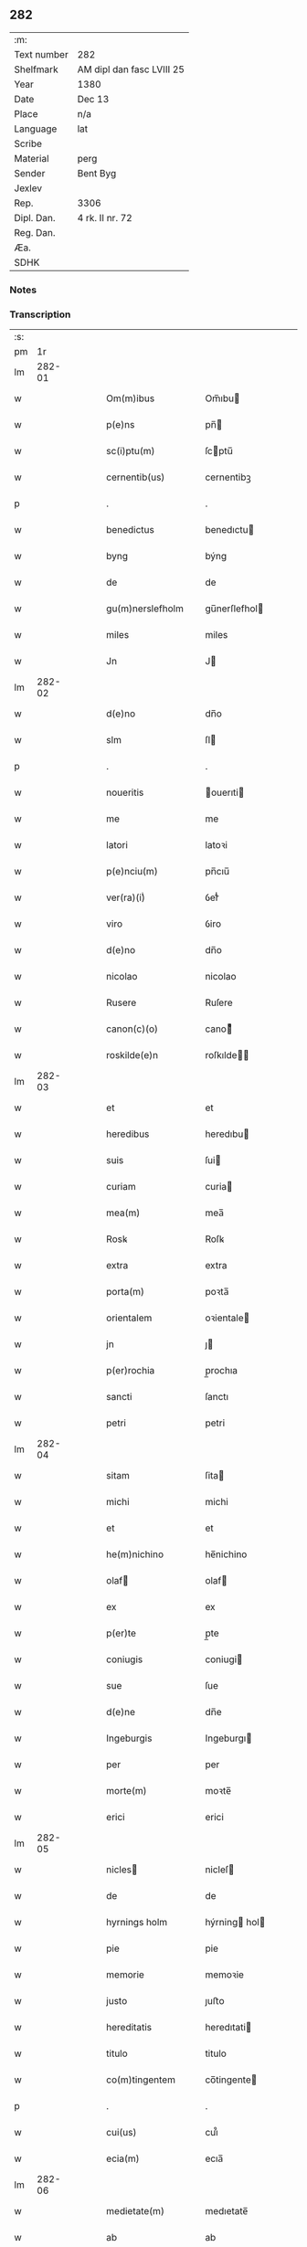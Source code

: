 ** 282
| :m:         |                           |
| Text number | 282                       |
| Shelfmark   | AM dipl dan fasc LVIII 25 |
| Year        | 1380                      |
| Date        | Dec 13                    |
| Place       | n/a                       |
| Language    | lat                       |
| Scribe      |                           |
| Material    | perg                      |
| Sender      | Bent Byg                  |
| Jexlev      |                           |
| Rep.        | 3306                      |
| Dipl. Dan.  | 4 rk. II nr. 72           |
| Reg. Dan.   |                           |
| Æa.         |                           |
| SDHK        |                           |

*** Notes


*** Transcription
| :s: |        |   |   |   |   |                    |                |   |   |   |                                |     |   |   |   |               |
| pm  |     1r |   |   |   |   |                    |                |   |   |   |                                |     |   |   |   |               |
| lm  | 282-01 |   |   |   |   |                    |                |   |   |   |                                |     |   |   |   |               |
| w   |        |   |   |   |   | Om(m)ibus          | Om̅ıbu         |   |   |   |                                | lat |   |   |   |        282-01 |
| w   |        |   |   |   |   | p(e)ns             | pn̅            |   |   |   |                                | lat |   |   |   |        282-01 |
| w   |        |   |   |   |   | sc(i)ptu(m)        | ſcptu̅         |   |   |   |                                | lat |   |   |   |        282-01 |
| w   |        |   |   |   |   | cernentib(us)      | cernentibꝫ     |   |   |   |                                | lat |   |   |   |        282-01 |
| p   |        |   |   |   |   | .                  | .              |   |   |   |                                | lat |   |   |   |        282-01 |
| w   |        |   |   |   |   | benedictus         | benedıctu     |   |   |   |                                | lat |   |   |   |        282-01 |
| w   |        |   |   |   |   | byng               | býng           |   |   |   |                                | lat |   |   |   |        282-01 |
| w   |        |   |   |   |   | de                 | de             |   |   |   |                                | lat |   |   |   |        282-01 |
| w   |        |   |   |   |   | gu(m)nerslefholm   | gu̅nerſlefhol  |   |   |   |                                | lat |   |   |   |        282-01 |
| w   |        |   |   |   |   | miles              | miles          |   |   |   |                                | lat |   |   |   |        282-01 |
| w   |        |   |   |   |   | Jn                 | J             |   |   |   |                                | lat |   |   |   |        282-01 |
| lm  | 282-02 |   |   |   |   |                    |                |   |   |   |                                |     |   |   |   |               |
| w   |        |   |   |   |   | d(e)no             | dn̅o            |   |   |   |                                | lat |   |   |   |        282-02 |
| w   |        |   |   |   |   | slm                | ſl            |   |   |   |                                | lat |   |   |   |        282-02 |
| p   |        |   |   |   |   | .                  | .              |   |   |   |                                | lat |   |   |   |        282-02 |
| w   |        |   |   |   |   | noueritis          | ouerıti      |   |   |   |                                | lat |   |   |   |        282-02 |
| w   |        |   |   |   |   | me                 | me             |   |   |   |                                | lat |   |   |   |        282-02 |
| w   |        |   |   |   |   | latori             | latoꝛi         |   |   |   |                                | lat |   |   |   |        282-02 |
| w   |        |   |   |   |   | p(e)nciu(m)        | pn̅cıu̅          |   |   |   |                                | lat |   |   |   |        282-02 |
| w   |        |   |   |   |   | ver(ra)(i)ͥ         | ỽerᷓᷝͥ            |   |   |   |                                | lat |   |   |   |        282-02 |
| w   |        |   |   |   |   | viro               | ỽiro           |   |   |   |                                | lat |   |   |   |        282-02 |
| w   |        |   |   |   |   | d(e)no             | dn̅o            |   |   |   |                                | lat |   |   |   |        282-02 |
| w   |        |   |   |   |   | nicolao            | nicolao        |   |   |   |                                | lat |   |   |   |        282-02 |
| w   |        |   |   |   |   | Rusere             | Ruſere         |   |   |   |                                | lat |   |   |   |        282-02 |
| w   |        |   |   |   |   | canon(c)(o)        | canoͨͦ          |   |   |   |                                | lat |   |   |   |        282-02 |
| w   |        |   |   |   |   | roskilde(e)n       | roſkılde̅      |   |   |   |                                | lat |   |   |   |        282-02 |
| lm  | 282-03 |   |   |   |   |                    |                |   |   |   |                                |     |   |   |   |               |
| w   |        |   |   |   |   | et                 | et             |   |   |   |                                | lat |   |   |   |        282-03 |
| w   |        |   |   |   |   | heredibus          | heredıbu      |   |   |   |                                | lat |   |   |   |        282-03 |
| w   |        |   |   |   |   | suis               | ſui           |   |   |   |                                | lat |   |   |   |        282-03 |
| w   |        |   |   |   |   | curiam             | curia         |   |   |   |                                | lat |   |   |   |        282-03 |
| w   |        |   |   |   |   | mea(m)             | mea̅            |   |   |   |                                | lat |   |   |   |        282-03 |
| w   |        |   |   |   |   | Rosꝃ               | Roſꝃ           |   |   |   |                                | lat |   |   |   |        282-03 |
| w   |        |   |   |   |   | extra              | extra          |   |   |   |                                | lat |   |   |   |        282-03 |
| w   |        |   |   |   |   | porta(m)           | poꝛta̅          |   |   |   |                                | lat |   |   |   |        282-03 |
| w   |        |   |   |   |   | orientalem         | oꝛientale     |   |   |   |                                | lat |   |   |   |        282-03 |
| w   |        |   |   |   |   | jn                 | ȷ             |   |   |   |                                | lat |   |   |   |        282-03 |
| w   |        |   |   |   |   | p(er)rochia        | p̲rochıa        |   |   |   |                                | lat |   |   |   |        282-03 |
| w   |        |   |   |   |   | sancti             | ſanctı         |   |   |   |                                | lat |   |   |   |        282-03 |
| w   |        |   |   |   |   | petri              | petri          |   |   |   |                                | lat |   |   |   |        282-03 |
| lm  | 282-04 |   |   |   |   |                    |                |   |   |   |                                |     |   |   |   |               |
| w   |        |   |   |   |   | sitam              | ſita          |   |   |   |                                | lat |   |   |   |        282-04 |
| w   |        |   |   |   |   | michi              | michi          |   |   |   |                                | lat |   |   |   |        282-04 |
| w   |        |   |   |   |   | et                 | et             |   |   |   |                                | lat |   |   |   |        282-04 |
| w   |        |   |   |   |   | he(m)nichino       | he̅nichino      |   |   |   |                                | lat |   |   |   |        282-04 |
| w   |        |   |   |   |   | olaf              | olaf          |   |   |   |                                | lat |   |   |   |        282-04 |
| w   |        |   |   |   |   | ex                 | ex             |   |   |   |                                | lat |   |   |   |        282-04 |
| w   |        |   |   |   |   | p(er)te            | p̲te            |   |   |   |                                | lat |   |   |   |        282-04 |
| w   |        |   |   |   |   | coniugis           | coniugi       |   |   |   |                                | lat |   |   |   |        282-04 |
| w   |        |   |   |   |   | sue                | ſue            |   |   |   |                                | lat |   |   |   |        282-04 |
| w   |        |   |   |   |   | d(e)ne             | dn̅e            |   |   |   |                                | lat |   |   |   |        282-04 |
| w   |        |   |   |   |   | Ingeburgis         | Ingeburgı     |   |   |   |                                | lat |   |   |   |        282-04 |
| w   |        |   |   |   |   | per                | per            |   |   |   |                                | lat |   |   |   |        282-04 |
| w   |        |   |   |   |   | morte(m)           | moꝛte̅          |   |   |   |                                | lat |   |   |   |        282-04 |
| w   |        |   |   |   |   | erici              | erici          |   |   |   |                                | lat |   |   |   |        282-04 |
| lm  | 282-05 |   |   |   |   |                    |                |   |   |   |                                |     |   |   |   |               |
| w   |        |   |   |   |   | nicles            | nicleſ        |   |   |   |                                | lat |   |   |   |        282-05 |
| w   |        |   |   |   |   | de                 | de             |   |   |   |                                | lat |   |   |   |        282-05 |
| w   |        |   |   |   |   | hyrnings holm      | hýrning hol  |   |   |   |                                | lat |   |   |   |        282-05 |
| w   |        |   |   |   |   | pie                | pie            |   |   |   |                                | lat |   |   |   |        282-05 |
| w   |        |   |   |   |   | memorie            | memoꝛie        |   |   |   |                                | lat |   |   |   |        282-05 |
| w   |        |   |   |   |   | justo              | ȷuﬅo           |   |   |   |                                | lat |   |   |   |        282-05 |
| w   |        |   |   |   |   | hereditatis        | heredıtati    |   |   |   |                                | lat |   |   |   |        282-05 |
| w   |        |   |   |   |   | titulo             | titulo         |   |   |   |                                | lat |   |   |   |        282-05 |
| w   |        |   |   |   |   | co(m)tingentem     | co̅tingente    |   |   |   |                                | lat |   |   |   |        282-05 |
| p   |        |   |   |   |   | .                  | .              |   |   |   |                                | lat |   |   |   |        282-05 |
| w   |        |   |   |   |   | cui(us)            | cuı᷒            |   |   |   |                                | lat |   |   |   |        282-05 |
| w   |        |   |   |   |   | ecia(m)            | ecıa̅           |   |   |   |                                | lat |   |   |   |        282-05 |
| lm  | 282-06 |   |   |   |   |                    |                |   |   |   |                                |     |   |   |   |               |
| w   |        |   |   |   |   | medietate(m)       | medıetate̅      |   |   |   |                                | lat |   |   |   |        282-06 |
| w   |        |   |   |   |   | ab                 | ab             |   |   |   |                                | lat |   |   |   |        282-06 |
| w   |        |   |   |   |   | ipso               | ıpſo           |   |   |   |                                | lat |   |   |   |        282-06 |
| w   |        |   |   |   |   | he(m)nichino       | he̅nichino      |   |   |   |                                | lat |   |   |   |        282-06 |
| w   |        |   |   |   |   | olaf              | olaf          |   |   |   |                                | lat |   |   |   |        282-06 |
| w   |        |   |   |   |   | memorato           | memoꝛato       |   |   |   |                                | lat |   |   |   |        282-06 |
| w   |        |   |   |   |   | emptiue            | emptiue        |   |   |   |                                | lat |   |   |   |        282-06 |
| w   |        |   |   |   |   | legalit(er)        | legalıt       |   |   |   |                                | lat |   |   |   |        282-06 |
| w   |        |   |   |   |   | acquisiuj          | acquıſiuj      |   |   |   |                                | lat |   |   |   |        282-06 |
| p   |        |   |   |   |   | .                  | .              |   |   |   |                                | lat |   |   |   |        282-06 |
| w   |        |   |   |   |   | qua(m)             | qua̅            |   |   |   |                                | lat |   |   |   |        282-06 |
| w   |        |   |   |   |   | qu&iniodot;dem     | qu&iniodot;de |   |   |   |                                | lat |   |   |   |        282-06 |
| lm  | 282-07 |   |   |   |   |                    |                |   |   |   |                                |     |   |   |   |               |
| w   |        |   |   |   |   | curiam             | curia         |   |   |   |                                | lat |   |   |   |        282-07 |
| w   |        |   |   |   |   | quida(m)           | quida̅          |   |   |   |                                | lat |   |   |   |        282-07 |
| w   |        |   |   |   |   | Andreas            | Andrea        |   |   |   |                                | lat |   |   |   |        282-07 |
| w   |        |   |   |   |   | nicles            | nicleſ        |   |   |   |                                | lat |   |   |   |        282-07 |
| w   |        |   |   |   |   | p(ro) nu(m)c       | ꝓ nu̅c          |   |   |   |                                | lat |   |   |   |        282-07 |
| w   |        |   |   |   |   | Inhabitat          | Inhabıtat      |   |   |   |                                | lat |   |   |   |        282-07 |
| w   |        |   |   |   |   | cu(m)              | cu̅             |   |   |   |                                | lat |   |   |   |        282-07 |
| w   |        |   |   |   |   | domo               | domo           |   |   |   |                                | lat |   |   |   |        282-07 |
| w   |        |   |   |   |   | lapidea            | lapıdea        |   |   |   |                                | lat |   |   |   |        282-07 |
| w   |        |   |   |   |   | et                 | et             |   |   |   |                                | lat |   |   |   |        282-07 |
| w   |        |   |   |   |   | singulis           | ſingulı       |   |   |   |                                | lat |   |   |   |        282-07 |
| w   |        |   |   |   |   | Aliis              | lii          |   |   |   |                                | lat |   |   |   |        282-07 |
| w   |        |   |   |   |   | edifi¦ciis         | edıfı¦cii     |   |   |   |                                | lat |   |   |   | 282-07—282-08 |
| w   |        |   |   |   |   | Inibi              | Inibi          |   |   |   |                                | lat |   |   |   |        282-08 |
| w   |        |   |   |   |   | construct(is)      | conﬅructꝭ      |   |   |   |                                | lat |   |   |   |        282-08 |
| w   |        |   |   |   |   | vendidisse         | ỽendıdıe      |   |   |   |                                | lat |   |   |   |        282-08 |
| w   |        |   |   |   |   | et                 | et             |   |   |   |                                | lat |   |   |   |        282-08 |
| w   |        |   |   |   |   | scotasse           | ſcotae        |   |   |   |                                | lat |   |   |   |        282-08 |
| w   |        |   |   |   |   | Iure               | Iure           |   |   |   |                                | lat |   |   |   |        282-08 |
| w   |        |   |   |   |   | perpetuo           | perpetuo       |   |   |   |                                | lat |   |   |   |        282-08 |
| w   |        |   |   |   |   | possidendam        | poidenda     |   |   |   |                                | lat |   |   |   |        282-08 |
| w   |        |   |   |   |   | recognoscente(m)   | recognoſcente̅  |   |   |   |                                | lat |   |   |   |        282-08 |
| w   |        |   |   |   |   | me                 | me             |   |   |   |                                | lat |   |   |   |        282-08 |
| lm  | 282-09 |   |   |   |   |                    |                |   |   |   |                                |     |   |   |   |               |
| w   |        |   |   |   |   | plenu(m)           | plenu̅          |   |   |   |                                | lat |   |   |   |        282-09 |
| w   |        |   |   |   |   | p(m)ciu(m)         | p̅ciu̅           |   |   |   |                                | lat |   |   |   |        282-09 |
| w   |        |   |   |   |   | p(er)              | p̲              |   |   |   |                                | lat |   |   |   |        282-09 |
| w   |        |   |   |   |   | ductis             | ducti         |   |   |   |                                | lat |   |   |   |        282-09 |
| w   |        |   |   |   |   | curia              | curia          |   |   |   |                                | lat |   |   |   |        282-09 |
| w   |        |   |   |   |   | et                 | et             |   |   |   |                                | lat |   |   |   |        282-09 |
| w   |        |   |   |   |   | edificiis          | edıficii      |   |   |   |                                | lat |   |   |   |        282-09 |
| w   |        |   |   |   |   | a                  | a              |   |   |   |                                | lat |   |   |   |        282-09 |
| w   |        |   |   |   |   | p(m)no(m)iato      | p̅no̅ıato        |   |   |   |                                | lat |   |   |   |        282-09 |
| w   |        |   |   |   |   | d(e)no             | dn̅o            |   |   |   |                                | lat |   |   |   |        282-09 |
| w   |        |   |   |   |   | nicolao            | nicolao        |   |   |   |                                | lat |   |   |   |        282-09 |
| w   |        |   |   |   |   | subleuasse         | ſubleuae      |   |   |   |                                | lat |   |   |   |        282-09 |
| w   |        |   |   |   |   | Insup(er)          | Inſup̲          |   |   |   |                                | lat |   |   |   |        282-09 |
| w   |        |   |   |   |   | ip(m)i             | ıp̅ı            |   |   |   |                                | lat |   |   |   |        282-09 |
| w   |        |   |   |   |   | d(e)no             | dn̅o            |   |   |   |                                | lat |   |   |   |        282-09 |
| w   |        |   |   |   |   | ni¦colao           | ni¦colao       |   |   |   |                                | lat |   |   |   | 282-09—282-10 |
| w   |        |   |   |   |   | om(m)es            | om̅e           |   |   |   |                                | lat |   |   |   |        282-10 |
| w   |        |   |   |   |   | lr(m)as            | lr̅a           |   |   |   |                                | lat |   |   |   |        282-10 |
| w   |        |   |   |   |   | cu(m)              | cu̅             |   |   |   |                                | lat |   |   |   |        282-10 |
| w   |        |   |   |   |   | condic(i)oib(us)   | condıc̅oıbꝫ     |   |   |   |                                | lat |   |   |   |        282-10 |
| w   |        |   |   |   |   | et                 | et             |   |   |   |                                | lat |   |   |   |        282-10 |
| w   |        |   |   |   |   | munimentis         | munimenti     |   |   |   |                                | lat |   |   |   |        282-10 |
| w   |        |   |   |   |   | quas               | qua           |   |   |   |                                | lat |   |   |   |        282-10 |
| w   |        |   |   |   |   | sup(er)            | ſup̲            |   |   |   |                                | lat |   |   |   |        282-10 |
| w   |        |   |   |   |   | dicta              | dıcta          |   |   |   |                                | lat |   |   |   |        282-10 |
| w   |        |   |   |   |   | curia              | curia          |   |   |   |                                | lat |   |   |   |        282-10 |
| w   |        |   |   |   |   | habuit             | habuit         |   |   |   |                                | lat |   |   |   |        282-10 |
| w   |        |   |   |   |   | ericus             | ericu         |   |   |   |                                | lat |   |   |   |        282-10 |
| w   |        |   |   |   |   | nichles           | nichleſ       |   |   |   |                                | lat |   |   |   |        282-10 |
| lm  | 282-11 |   |   |   |   |                    |                |   |   |   |                                |     |   |   |   |               |
| w   |        |   |   |   |   | vna                | ỽna            |   |   |   |                                | lat |   |   |   |        282-11 |
| w   |        |   |   |   |   | cu(m)              | cu̅             |   |   |   |                                | lat |   |   |   |        282-11 |
| w   |        |   |   |   |   | lr(m)is            | lr̅ı           |   |   |   |                                | lat |   |   |   |        282-11 |
| w   |        |   |   |   |   | quas               | qua           |   |   |   |                                | lat |   |   |   |        282-11 |
| w   |        |   |   |   |   | sup(er)            | ſup̲            |   |   |   |                                | lat |   |   |   |        282-11 |
| w   |        |   |   |   |   | eiusde(m)          | eiuſde̅         |   |   |   |                                | lat |   |   |   |        282-11 |
| w   |        |   |   |   |   | curie              | curie          |   |   |   |                                | lat |   |   |   |        282-11 |
| w   |        |   |   |   |   | medietate          | medietate      |   |   |   |                                | lat |   |   |   |        282-11 |
| w   |        |   |   |   |   | de                 | de             |   |   |   |                                | lat |   |   |   |        282-11 |
| w   |        |   |   |   |   | he(m)nichino       | he̅nichıno      |   |   |   |                                | lat |   |   |   |        282-11 |
| w   |        |   |   |   |   | olaf              | olaf          |   |   |   |                                | lat |   |   |   |        282-11 |
| w   |        |   |   |   |   | habeo              | habeo          |   |   |   |                                | lat |   |   |   |        282-11 |
| w   |        |   |   |   |   | resigno            | reſigno        |   |   |   |                                | lat |   |   |   |        282-11 |
| w   |        |   |   |   |   | p(er)              | p̲              |   |   |   |                                | lat |   |   |   |        282-11 |
| w   |        |   |   |   |   | p(m)sentes         | p̅ſente        |   |   |   |                                | lat |   |   |   |        282-11 |
| lm  | 282-12 |   |   |   |   |                    |                |   |   |   |                                |     |   |   |   |               |
| w   |        |   |   |   |   | obligans           | obligan       |   |   |   |                                | lat |   |   |   |        282-12 |
| w   |        |   |   |   |   | me                 | me             |   |   |   |                                | lat |   |   |   |        282-12 |
| w   |        |   |   |   |   | et                 | et             |   |   |   |                                | lat |   |   |   |        282-12 |
| w   |        |   |   |   |   | heredes            | herede        |   |   |   |                                | lat |   |   |   |        282-12 |
| w   |        |   |   |   |   | meos               | meo           |   |   |   |                                | lat |   |   |   |        282-12 |
| w   |        |   |   |   |   | Ad                 | Ad             |   |   |   |                                | lat |   |   |   |        282-12 |
| w   |        |   |   |   |   | Appropriandu(m)    | Aropriandu̅    |   |   |   |                                | lat |   |   |   |        282-12 |
| w   |        |   |   |   |   | sepedicto          | ſepedıcto      |   |   |   |                                | lat |   |   |   |        282-12 |
| w   |        |   |   |   |   | d(e)no             | dn̅o            |   |   |   |                                | lat |   |   |   |        282-12 |
| w   |        |   |   |   |   | nicolao            | nicolao        |   |   |   |                                | lat |   |   |   |        282-12 |
| w   |        |   |   |   |   | et                 | et             |   |   |   |                                | lat |   |   |   |        282-12 |
| w   |        |   |   |   |   | heredibus          | heredıbu      |   |   |   |                                | lat |   |   |   |        282-12 |
| lm  | 282-13 |   |   |   |   |                    |                |   |   |   |                                |     |   |   |   |               |
| w   |        |   |   |   |   | suis               | ſui           |   |   |   |                                | lat |   |   |   |        282-13 |
| w   |        |   |   |   |   | p(m)fata(m)        | p̅fata̅          |   |   |   |                                | lat |   |   |   |        282-13 |
| w   |        |   |   |   |   | curiam             | curia         |   |   |   |                                | lat |   |   |   |        282-13 |
| w   |        |   |   |   |   | A                  | A              |   |   |   |                                | lat |   |   |   |        282-13 |
| w   |        |   |   |   |   | quoru(m)cu(m)q(ue) | quoꝛu̅cu̅qꝫ      |   |   |   |                                | lat |   |   |   |        282-13 |
| w   |        |   |   |   |   | Inpetic(i)one      | Inpetic̅one     |   |   |   |                                | lat |   |   |   |        282-13 |
| w   |        |   |   |   |   | p(ro)ut            | ꝓut            |   |   |   |                                | lat |   |   |   |        282-13 |
| w   |        |   |   |   |   | exigu(m)t          | exıgu̅t         |   |   |   |                                | lat |   |   |   |        282-13 |
| w   |        |   |   |   |   | leges              | lege          |   |   |   |                                | lat |   |   |   |        282-13 |
| w   |        |   |   |   |   | terre              | terre          |   |   |   |                                | lat |   |   |   |        282-13 |
| p   |        |   |   |   |   | .                  | .              |   |   |   |                                | lat |   |   |   |        282-13 |
| w   |        |   |   |   |   | Cet(er)m           | Cet͛           |   |   |   |                                | lat |   |   |   |        282-13 |
| w   |        |   |   |   |   | si                 | ſi             |   |   |   |                                | lat |   |   |   |        282-13 |
| w   |        |   |   |   |   | ip(m)a             | ıp̅a            |   |   |   |                                | lat |   |   |   |        282-13 |
| w   |        |   |   |   |   | c(ur)ia            | cıa           |   |   |   |                                | lat |   |   |   |        282-13 |
| lm  | 282-14 |   |   |   |   |                    |                |   |   |   |                                |     |   |   |   |               |
| w   |        |   |   |   |   | Ab                 | Ab             |   |   |   |                                | lat |   |   |   |        282-14 |
| w   |        |   |   |   |   | ip(m)o             | ıp̅o            |   |   |   |                                | lat |   |   |   |        282-14 |
| w   |        |   |   |   |   | d(e)no             | dn̅o            |   |   |   |                                | lat |   |   |   |        282-14 |
| w   |        |   |   |   |   | nicholao           | nicholao       |   |   |   |                                | lat |   |   |   |        282-14 |
| w   |        |   |   |   |   | vel                | ỽel            |   |   |   |                                | lat |   |   |   |        282-14 |
| w   |        |   |   |   |   | heredib(us)        | heredıbꝫ       |   |   |   |                                | lat |   |   |   |        282-14 |
| w   |        |   |   |   |   | suis               | ſui           |   |   |   |                                | lat |   |   |   |        282-14 |
| w   |        |   |   |   |   | Aliquo             | Alıquo         |   |   |   |                                | lat |   |   |   |        282-14 |
| w   |        |   |   |   |   | Iure               | Iure           |   |   |   |                                | lat |   |   |   |        282-14 |
| w   |        |   |   |   |   | euicta             | euicta         |   |   |   |                                | lat |   |   |   |        282-14 |
| w   |        |   |   |   |   | fuerit             | fuerit         |   |   |   |                                | lat |   |   |   |        282-14 |
| w   |        |   |   |   |   | extu(m)c           | extu̅c          |   |   |   |                                | lat |   |   |   |        282-14 |
| w   |        |   |   |   |   | me                 | me             |   |   |   |                                | lat |   |   |   |        282-14 |
| w   |        |   |   |   |   | et                 | et             |   |   |   |                                | lat |   |   |   |        282-14 |
| w   |        |   |   |   |   | heredes            | herede        |   |   |   |                                | lat |   |   |   |        282-14 |
| w   |        |   |   |   |   | me /               | me /           |   |   |   |                                | lat |   |   |   |        282-14 |
| p   |        |   |   |   |   | /                  | /              |   |   |   |                                | lat |   |   |   |        282-14 |
| lm  | 282-15 |   |   |   |   |                    |                |   |   |   |                                |     |   |   |   |               |
| w   |        |   |   |   |   | os                 | o             |   |   |   |                                | lat |   |   |   |        282-15 |
| w   |        |   |   |   |   | ad                 | ad             |   |   |   |                                | lat |   |   |   |        282-15 |
| w   |        |   |   |   |   | satisfaciendu(m)   | ſatiſfaciendu̅  |   |   |   |                                | lat |   |   |   |        282-15 |
| w   |        |   |   |   |   | ip(m)i             | ıp̅ı            |   |   |   |                                | lat |   |   |   |        282-15 |
| w   |        |   |   |   |   | et                 | et             |   |   |   |                                | lat |   |   |   |        282-15 |
| w   |        |   |   |   |   | heredibus          | heredıbu      |   |   |   |                                | lat |   |   |   |        282-15 |
| w   |        |   |   |   |   | suis               | ſui           |   |   |   |                                | lat |   |   |   |        282-15 |
| w   |        |   |   |   |   | p(ro)              | ꝓ              |   |   |   |                                | lat |   |   |   |        282-15 |
| w   |        |   |   |   |   | da(m)pno           | da̅pno          |   |   |   |                                | lat |   |   |   |        282-15 |
| w   |        |   |   |   |   | quod               | quod           |   |   |   |                                | lat |   |   |   |        282-15 |
| w   |        |   |   |   |   | rac(i)one          | rac̅one         |   |   |   |                                | lat |   |   |   |        282-15 |
| w   |        |   |   |   |   | huiusmodi          | huiuſmodi      |   |   |   |                                | lat |   |   |   |        282-15 |
| w   |        |   |   |   |   | euiccionis         | euiccioni     |   |   |   |                                | lat |   |   |   |        282-15 |
| lm  | 282-16 |   |   |   |   |                    |                |   |   |   |                                |     |   |   |   |               |
| w   |        |   |   |   |   | Inc(ur)reruit      | Increruit     |   |   |   |                                | lat |   |   |   |        282-16 |
| w   |        |   |   |   |   | secu(m)du(m)       | ſecu̅du̅         |   |   |   |                                | lat |   |   |   |        282-16 |
| w   |        |   |   |   |   | quatuor            | quatuoꝛ        |   |   |   |                                | lat |   |   |   |        282-16 |
| w   |        |   |   |   |   | amicoru(m)         | amicoꝛu̅        |   |   |   |                                | lat |   |   |   |        282-16 |
| w   |        |   |   |   |   | ex                 | ex             |   |   |   |                                | lat |   |   |   |        282-16 |
| w   |        |   |   |   |   | vtraq(ue)          | ỽtraqꝫ         |   |   |   |                                | lat |   |   |   |        282-16 |
| w   |        |   |   |   |   | p(er)te            | p̲te            |   |   |   |                                | lat |   |   |   |        282-16 |
| w   |        |   |   |   |   | electoru(m)        | electoꝛu̅       |   |   |   |                                | lat |   |   |   |        282-16 |
| w   |        |   |   |   |   | Arbitriu(m)        | Arbitriu̅       |   |   |   |                                | lat |   |   |   |        282-16 |
| w   |        |   |   |   |   | Infra              | Infra          |   |   |   |                                | lat |   |   |   |        282-16 |
| w   |        |   |   |   |   | quartale           | quartale       |   |   |   |                                | lat |   |   |   |        282-16 |
| lm  | 282-17 |   |   |   |   |                    |                |   |   |   |                                |     |   |   |   |               |
| w   |        |   |   |   |   | Anni               | Anni           |   |   |   |                                | lat |   |   |   |        282-17 |
| w   |        |   |   |   |   | post               | poﬅ            |   |   |   |                                | lat |   |   |   |        282-17 |
| w   |        |   |   |   |   | huiusmodi          | huiuſmodi      |   |   |   |                                | lat |   |   |   |        282-17 |
| w   |        |   |   |   |   | euiccionem         | euiccione     |   |   |   |                                | lat |   |   |   |        282-17 |
| w   |        |   |   |   |   | obligo             | obligo         |   |   |   |                                | lat |   |   |   |        282-17 |
| w   |        |   |   |   |   | per                | per            |   |   |   |                                | lat |   |   |   |        282-17 |
| w   |        |   |   |   |   | p(e)ntes           | pn̅te          |   |   |   |                                | lat |   |   |   |        282-17 |
| w   |        |   |   |   |   | In                 | I             |   |   |   |                                | lat |   |   |   |        282-17 |
| w   |        |   |   |   |   | cui(us)            | cui᷒            |   |   |   |                                | lat |   |   |   |        282-17 |
| w   |        |   |   |   |   | rei                | rei            |   |   |   |                                | lat |   |   |   |        282-17 |
| w   |        |   |   |   |   | testimoniu(m)      | teﬅimonıu̅      |   |   |   |                                | lat |   |   |   |        282-17 |
| w   |        |   |   |   |   | sigillu(m)         | ſigıllu̅        |   |   |   |                                | lat |   |   |   |        282-17 |
| lm  | 282-18 |   |   |   |   |                    |                |   |   |   |                                |     |   |   |   |               |
| w   |        |   |   |   |   | meu(m)             | meu̅            |   |   |   |                                | lat |   |   |   |        282-18 |
| w   |        |   |   |   |   | vna                | ỽna            |   |   |   |                                | lat |   |   |   |        282-18 |
| w   |        |   |   |   |   | cu(m)              | cu̅             |   |   |   |                                | lat |   |   |   |        282-18 |
| w   |        |   |   |   |   | sigillis           | ſigılli       |   |   |   |                                | lat |   |   |   |        282-18 |
| w   |        |   |   |   |   | nobiliu(m)         | nobılıu̅        |   |   |   |                                | lat |   |   |   |        282-18 |
| w   |        |   |   |   |   | videlic(et)        | ỽıdelıcꝫ       |   |   |   |                                | lat |   |   |   |        282-18 |
| w   |        |   |   |   |   | d(e)noru(m)        | dn̅oꝛu̅          |   |   |   |                                | lat |   |   |   |        282-18 |
| w   |        |   |   |   |   | petri              | petri          |   |   |   |                                | lat |   |   |   |        282-18 |
| w   |        |   |   |   |   | Ien               | Ien           |   |   |   |                                | lat |   |   |   |        282-18 |
| w   |        |   |   |   |   | et                 | et             |   |   |   |                                | lat |   |   |   |        282-18 |
| w   |        |   |   |   |   | ing(m)ri           | ıng̅rı          |   |   |   |                                | lat |   |   |   |        282-18 |
| w   |        |   |   |   |   | petri              | petri          |   |   |   |                                | lat |   |   |   |        282-18 |
| w   |        |   |   |   |   | lykke              | lykke          |   |   |   |                                | lat |   |   |   |        282-18 |
| w   |        |   |   |   |   | canoni¦corum       | canoni¦coꝛu   |   |   |   |                                | lat |   |   |   | 282-18—282-19 |
| w   |        |   |   |   |   | Rosꝃ               | Roſꝃ           |   |   |   |                                | lat |   |   |   |        282-19 |
| w   |        |   |   |   |   | petri              | petri          |   |   |   |                                | lat |   |   |   |        282-19 |
| w   |        |   |   |   |   | vffe              | ỽﬀe           |   |   |   |                                | lat |   |   |   |        282-19 |
| w   |        |   |   |   |   | et                 | et             |   |   |   |                                | lat |   |   |   |        282-19 |
| w   |        |   |   |   |   | Ioh(m)is           | Ioh̅ı          |   |   |   |                                | lat |   |   |   |        282-19 |
| w   |        |   |   |   |   | vffe              | ỽﬀe           |   |   |   |                                | lat |   |   |   |        282-19 |
| w   |        |   |   |   |   | germanoru(m)       | germanoꝛu̅      |   |   |   |                                | lat |   |   |   |        282-19 |
| w   |        |   |   |   |   | griis              | grii          |   |   |   |                                | lat |   |   |   |        282-19 |
| w   |        |   |   |   |   | gunner            | gunner        |   |   |   |                                | lat |   |   |   |        282-19 |
| w   |        |   |   |   |   | et                 | et             |   |   |   |                                | lat |   |   |   |        282-19 |
| w   |        |   |   |   |   | Andree             | Andree         |   |   |   |                                | lat |   |   |   |        282-19 |
| w   |        |   |   |   |   | griis              | grii          |   |   |   |                                | lat |   |   |   |        282-19 |
| lm  | 282-20 |   |   |   |   |                    |                |   |   |   |                                |     |   |   |   |               |
| w   |        |   |   |   |   | Armigeroru(m)      | Armigeroꝛu̅     |   |   |   |                                | lat |   |   |   |        282-20 |
| w   |        |   |   |   |   | p(e)ntib(us)       | pn̅tıbꝫ         |   |   |   |                                | lat |   |   |   |        282-20 |
| w   |        |   |   |   |   | e&slongtli;        | e&slongtli;    |   |   |   |                                | lat |   |   |   |        282-20 |
| w   |        |   |   |   |   | Appensu(m)         | enſu̅         |   |   |   |                                | lat |   |   |   |        282-20 |
| w   |        |   |   |   |   | datu(m)            | datu̅           |   |   |   |                                | lat |   |   |   |        282-20 |
| w   |        |   |   |   |   | Anno               | nno           |   |   |   |                                | lat |   |   |   |        282-20 |
| w   |        |   |   |   |   | do(i)              | do            |   |   |   |                                | lat |   |   |   |        282-20 |
| w   |        |   |   |   |   | m                  |               |   |   |   |                                | lat |   |   |   |        282-20 |
| w   |        |   |   |   |   | ccc                | ccc            |   |   |   |                                | lat |   |   |   |        282-20 |
| w   |        |   |   |   |   | lxxx(m)(o)         | lxxxͫͦ           |   |   |   |                                | lat |   |   |   |        282-20 |
| w   |        |   |   |   |   | die                | die            |   |   |   |                                | lat |   |   |   |        282-20 |
| w   |        |   |   |   |   | bt(i)e             | bt̅e            |   |   |   |                                | lat |   |   |   |        282-20 |
| w   |        |   |   |   |   | lucie              | lucie          |   |   |   |                                | lat |   |   |   |        282-20 |
| w   |        |   |   |   |   | virginis           | vırgıni       |   |   |   |                                | lat |   |   |   |        282-20 |
| lm  | 282-21 |   |   |   |   |                    |                |   |   |   |                                |     |   |   |   |               |
| w   |        |   |   |   |   |                    |                |   |   |   | edition   DD 4/2 no. 72 (1380) | lat |   |   |   |        282-21 |
| :e: |        |   |   |   |   |                    |                |   |   |   |                                |     |   |   |   |               |
